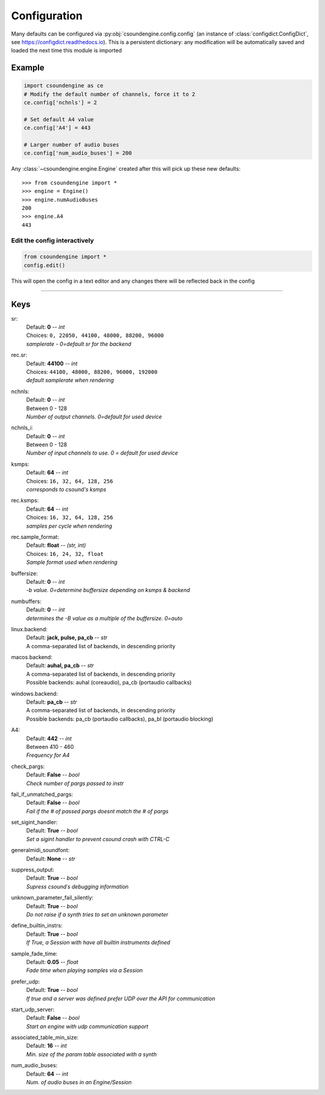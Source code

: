 =============
Configuration
=============

Many defaults can be configured via :py:obj:`csoundengine.config.config` (an instance 
of :class:`configdict.ConfigDict`, see https://configdict.readthedocs.io). 
This is a persistent dictionary: any modification will
be automatically saved and loaded the next time this module is imported

Example
=======

.. code::

    import csoundengine as ce
    # Modify the default number of channels, force it to 2
    ce.config['nchnls'] = 2

    # Set default A4 value 
    ce.config['A4'] = 443

    # Larger number of audio buses
    ce.config['num_audio_buses'] = 200

    
Any :class:`~csoundengine.engine.Engine` created after this will pick up these
new defaults::


    >>> from csoundengine import *
    >>> engine = Engine()
    >>> engine.numAudioBuses
    200
    >>> engine.A4
    443


Edit the config interactively
-----------------------------


.. code::

    from csoundengine import *
    config.edit()


This will open the config in a text editor and any changes there will be reflected back in
the config

-----
    
Keys
====

sr:
    | Default: **0**  -- `int`
    | Choices: ``0, 22050, 44100, 48000, 88200, 96000``
    | *samplerate - 0=default sr for the backend*

rec.sr:
    | Default: **44100**  -- `int`
    | Choices: ``44100, 48000, 88200, 96000, 192000``
    | *default samplerate when rendering*

nchnls:
    | Default: **0**  -- `int`
    | Between 0 - 128
    | *Number of output channels. 0=default for used device*

nchnls_i:
    | Default: **0**  -- `int`
    | Between 0 - 128
    | *Number of input channels to use. 0 = default for used device*

ksmps:
    | Default: **64**  -- `int`
    | Choices: ``16, 32, 64, 128, 256``
    | *corresponds to csound's ksmps*

rec.ksmps:
    | Default: **64**  -- `int`
    | Choices: ``16, 32, 64, 128, 256``
    | *samples per cycle when rendering*

rec.sample_format:
    | Default: **float**  -- `(str, int)`
    | Choices: ``16, 24, 32, float``
    | *Sample format used when rendering*

buffersize:
    | Default: **0**  -- `int`
    | *-b value. 0=determine buffersize depending on ksmps & backend*

numbuffers:
    | Default: **0**  -- `int`
    | *determines the -B value as a multiple of the buffersize. 0=auto*

linux.backend:
    | Default: **jack, pulse, pa_cb**  -- `str`
    | A comma-separated list of backends, in descending priority

macos.backend:
    | Default: **auhal, pa_cb**  -- `str`
    | A comma-separated list of backends, in descending priority
    | Possible backends: auhal (coreaudio), pa_cb (portaudio callbacks)

windows.backend:
    | Default: **pa_cb**  -- `str`
    | A comma-separated list of backends, in descending priority
    | Possible backends: pa_cb (portaudio callbacks), pa_bl (portaudio blocking)

A4:
    | Default: **442**  -- `int`
    | Between 410 - 460
    | *Frequency for A4*

check_pargs:
    | Default: **False**  -- `bool`
    | *Check number of pargs passed to instr*

fail_if_unmatched_pargs:
    | Default: **False**  -- `bool`
    | *Fail if the # of passed pargs doesnt match the # of pargs*

set_sigint_handler:
    | Default: **True**  -- `bool`
    | *Set a sigint handler to prevent csound crash with CTRL-C*

generalmidi_soundfont:
    | Default: **None**  -- `str`

suppress_output:
    | Default: **True**  -- `bool`
    | *Supress csound´s debugging information*

unknown_parameter_fail_silently:
    | Default: **True**  -- `bool`
    | *Do not raise if a synth tries to set an unknown parameter*

define_builtin_instrs:
    | Default: **True**  -- `bool`
    | *If True, a Session with have all builtin instruments defined*

sample_fade_time:
    | Default: **0.05**  -- `float`
    | *Fade time when playing samples via a Session*

prefer_udp:
    | Default: **True**  -- `bool`
    | *If true and a server was defined prefer UDP over the API for communication*

start_udp_server:
    | Default: **False**  -- `bool`
    | *Start an engine with udp communication support*

associated_table_min_size:
    | Default: **16**  -- `int`
    | *Min. size of the param table associated with a synth*

num_audio_buses:
    | Default: **64**  -- `int`
    | *Num. of audio buses in an Engine/Session*

